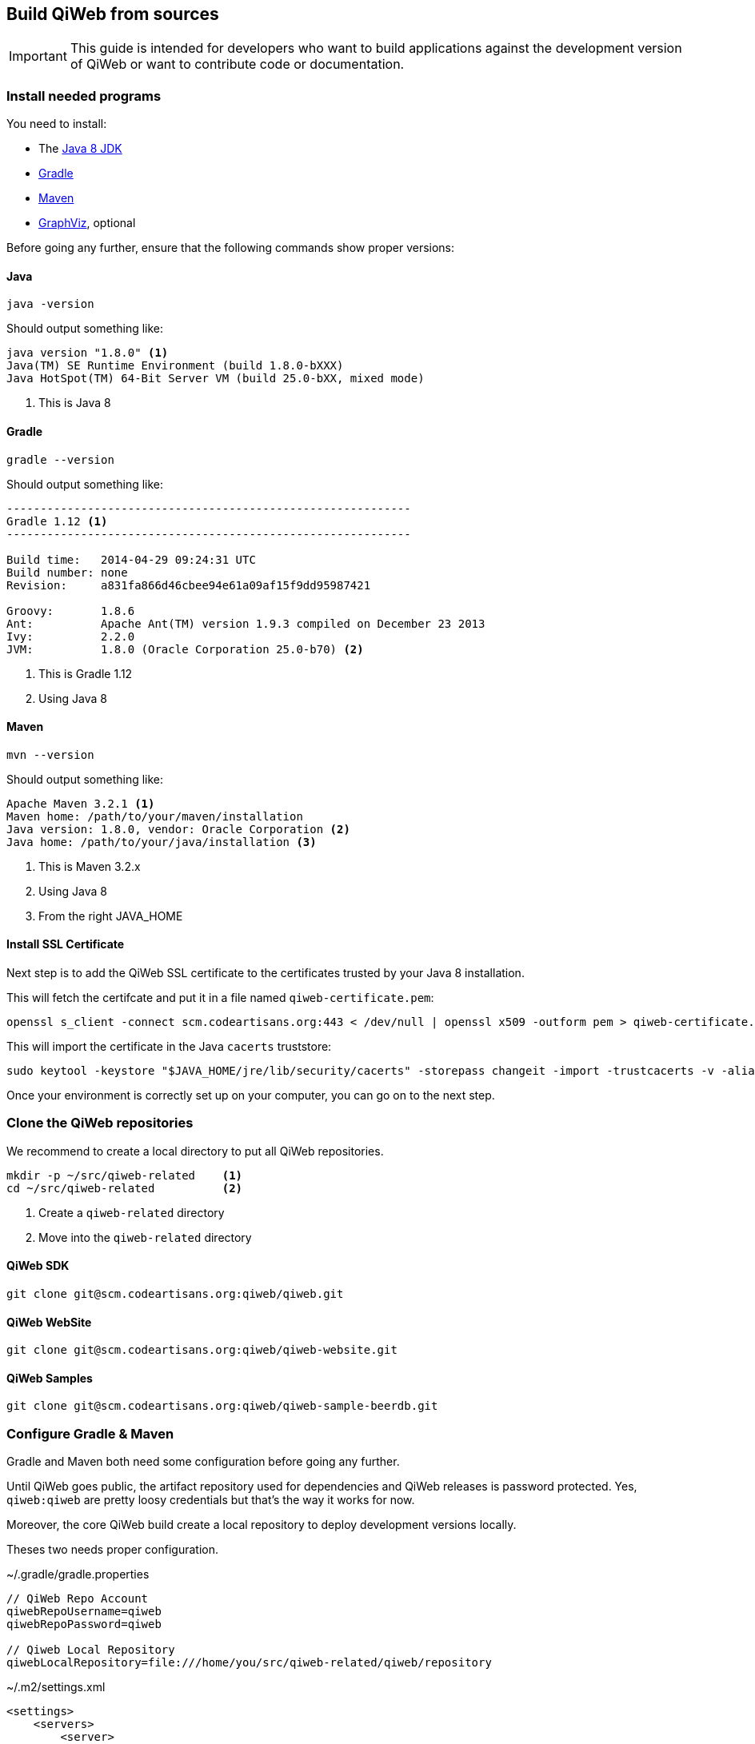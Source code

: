== Build QiWeb from sources

IMPORTANT: This guide is intended for developers who want to build applications against the development version of QiWeb or want to
contribute code or documentation.

=== Install needed programs

You need to install:

- The link:http://www.oracle.com/technetwork/java/javase/downloads/[Java 8 JDK]
- link:http://www.gradle.org/[Gradle]
- http://maven.apache.org/[Maven]
- http://www.graphviz.org/[GraphViz], optional

Before going any further, ensure that the following commands show proper versions:

[discrete]
==== Java

[source,bash]
----
java -version
----

Should output something like:

[source,bash]
----
java version "1.8.0" <1>
Java(TM) SE Runtime Environment (build 1.8.0-bXXX)
Java HotSpot(TM) 64-Bit Server VM (build 25.0-bXX, mixed mode)
----
<1> This is Java 8

[discrete]
==== Gradle

[source,bash]
----
gradle --version
----

Should output something like:

[source,bash]
----
------------------------------------------------------------
Gradle 1.12 <1>
------------------------------------------------------------

Build time:   2014-04-29 09:24:31 UTC
Build number: none
Revision:     a831fa866d46cbee94e61a09af15f9dd95987421

Groovy:       1.8.6
Ant:          Apache Ant(TM) version 1.9.3 compiled on December 23 2013
Ivy:          2.2.0
JVM:          1.8.0 (Oracle Corporation 25.0-b70) <2>
----
<1> This is Gradle 1.12
<2> Using Java 8

[discrete]
==== Maven

[source,bash]
----
mvn --version
----

Should output something like:

[source,bash]
----
Apache Maven 3.2.1 <1>
Maven home: /path/to/your/maven/installation
Java version: 1.8.0, vendor: Oracle Corporation <2>
Java home: /path/to/your/java/installation <3>
----
<1> This is Maven 3.2.x
<2> Using Java 8
<3> From the right JAVA_HOME

[discrete]
==== Install SSL Certificate

Next step is to add the QiWeb SSL certificate to the certificates trusted by your Java 8 installation.

This will fetch the certifcate and put it in a file named `qiweb-certificate.pem`:

[source,bash]
----
openssl s_client -connect scm.codeartisans.org:443 < /dev/null | openssl x509 -outform pem > qiweb-certificate.pem
----

This will import the certificate in the Java `cacerts` truststore:

[source,bash]
----
sudo keytool -keystore "$JAVA_HOME/jre/lib/security/cacerts" -storepass changeit -import -trustcacerts -v -alias qiweb-certificate -file qiweb-certificate.pem
----

Once your environment is correctly set up on your computer, you can go on to the next step.


=== Clone the QiWeb repositories

We recommend to create a local directory to put all QiWeb repositories.

[source,bash]
----
mkdir -p ~/src/qiweb-related    <1>
cd ~/src/qiweb-related          <2>
----
<1> Create a `qiweb-related` directory
<2> Move into the `qiweb-related` directory

[discrete]
==== QiWeb SDK

[source,bash]
----
git clone git@scm.codeartisans.org:qiweb/qiweb.git
----

[discrete]
==== QiWeb WebSite

[source,bash]
----
git clone git@scm.codeartisans.org:qiweb/qiweb-website.git
----

[discrete]
==== QiWeb Samples

[source,bash]
----
git clone git@scm.codeartisans.org:qiweb/qiweb-sample-beerdb.git
----


=== Configure Gradle & Maven

Gradle and Maven both need some configuration before going any further.

Until QiWeb goes public, the artifact repository used for dependencies and QiWeb releases is password protected.
Yes, `qiweb:qiweb` are pretty loosy credentials but that's the way it works for now.

Moreover, the core QiWeb build create a local repository to deploy development versions locally.

Theses two needs proper configuration.

.~/.gradle/gradle.properties
[source,groovy]
----
// QiWeb Repo Account
qiwebRepoUsername=qiweb
qiwebRepoPassword=qiweb

// Qiweb Local Repository
qiwebLocalRepository=file:///home/you/src/qiweb-related/qiweb/repository
----

.~/.m2/settings.xml
[source,xml]
----
<settings>
    <servers>
        <server>
            <id>qiwebRepos</id>
            <username>qiweb</username>
            <password>qiweb</password>
        </server>
    </servers>
    <profiles>
        <profile>
            <id>qiwebDevelopment</id>
            <activation>
                <activeByDefault>true</activeByDefault>
            </activation>
            <repositories>
                <repository>
                    <id>qiwebLocalRepository</id>
                    <url>file:///home/you/src/qiweb-related/qiweb/repository</url>
                </repository>
            </repositories>
            <pluginRepositories>
                <pluginRepository>
                    <id>qiwebLocalRepository</id>
                    <url>file:///home/you/src/qiweb-related/qiweb/repository</url>
                </pluginRepository>
            </pluginRepositories>
        </profile>
    </profiles>
</settings>
----

We're now done with the setup, time to build!


=== Build the SDK

The QiWeb SDK lies in the `qiweb` repository, previously cloned into `~/src/qiweb/related/qiweb`.

This very git repository contains several independent projects.

    org.qiweb               QiWeb Core
    org.qiweb.modules       Modules
    org.qiweb.gradle        Gradle Plugin
    org.qiweb.maven         Maven Plugin
    org.qiweb.dist          QiWeb Distributions

For convenience, four shell scripts are provided:

    clean.sh                Clean the repository of built artifacts
    build.sh                Quick build without tests
    check.sh                Full build with all tests
    dist.sh                 Create distributions archives, without tests

Please note that if you want to get UML diagrams generated in Javadocs you'll need to have GraphViz installed.
The build will pass without though.
But with less fun.

When working on the QiWeb source code, it is recommended to run all tests first, giving you confidence that the whole
thing work on your computer.
You can do that easily by running the `check.sh` build script.

QiWeb do not have much dependencies but the build system and the tests do.
As a consequence, a vast amount of code is downloaded the first time you run a build.
Theses downloads are cached in `~/.gradle/caches`.

QiWeb artifacts produced by the build are installed in the local QiWeb repository
(`~/src/qiweb-related/qiweb/repository`) for use by other projects.

By default version number `0` is used, you can override this with `-Dversion=WHATEVER`.

If you encounter any problem, please link:https://scm.codeartisans.org/qiweb/qiweb/issues[fill an issue] with the output
of the build process.
